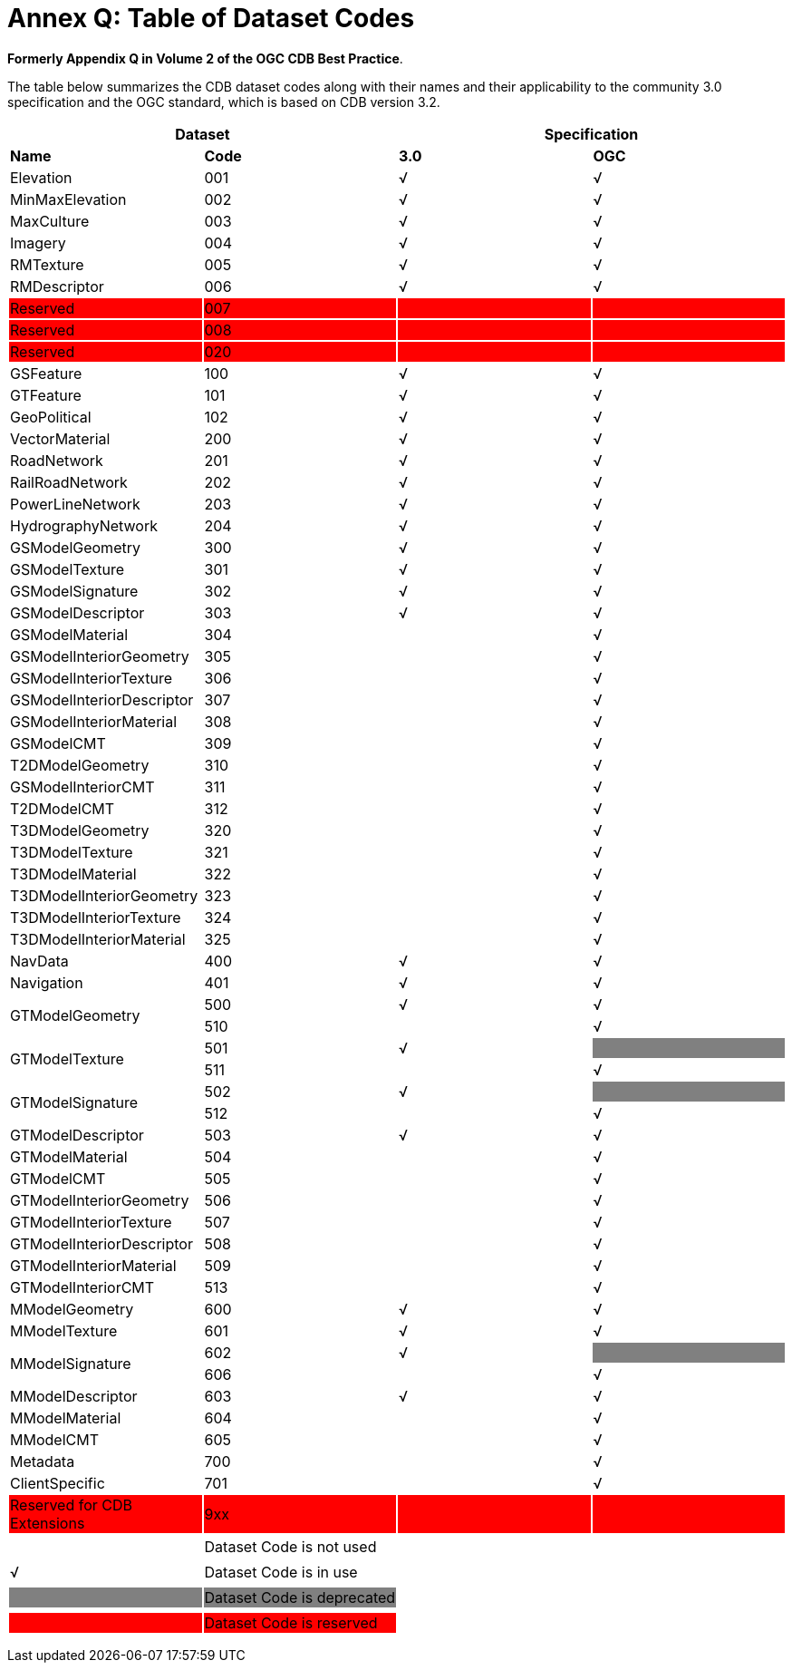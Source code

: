 [Appendix]
= Annex Q: Table of Dataset Codes


*Formerly Appendix Q in Volume 2 of the OGC CDB Best Practice*.

The table below summarizes the CDB dataset codes along with their names
and their applicability to the community 3.0 specification and the OGC
standard, which is based on CDB version 3.2.

{set:cellbgcolor:white}
[cols=",,,",options="header",]
|====================================
2+|*Dataset*
2+|*Specification*
|*Name* |*Code* |*3.0* |*OGC*
|Elevation |001 |√ |√
|MinMaxElevation |002 |√ |√
|MaxCulture |003 |√ |√
|Imagery |004 |√ |√
|RMTexture |005 |√ |√
|RMDescriptor |006 |√ |√
|Reserved{set:cellbgcolor:red} |007 | |
|Reserved |008 | |
|Reserved |020 | |
|GSFeature{set:cellbgcolor:white}|100 |√ |√
|GTFeature |101 |√ |√
|GeoPolitical |102 |√ |√
|VectorMaterial |200 |√ |√
|RoadNetwork |201 |√ |√
|RailRoadNetwork |202 |√ |√
|PowerLineNetwork |203 |√ |√
|HydrographyNetwork |204 |√ |√
|GSModelGeometry |300 |√ |√
|GSModelTexture |301 |√ |√
|GSModelSignature |302 |√ |√
|GSModelDescriptor |303 |√ |√
|GSModelMaterial |304 | |√
|GSModelInteriorGeometry |305 | |√
|GSModelInteriorTexture |306 | |√
|GSModelInteriorDescriptor |307 | |√
|GSModelInteriorMaterial |308 | |√
|GSModelCMT |309 | |√
|T2DModelGeometry |310 | |√
|GSModelInteriorCMT |311 | |√
|T2DModelCMT |312 | |√
|T3DModelGeometry |320 | |√
|T3DModelTexture |321 | |√
|T3DModelMaterial |322 | |√
|T3DModelInteriorGeometry |323 | |√
|T3DModelInteriorTexture |324 | |√
|T3DModelInteriorMaterial |325 | |√
|NavData |400 |√ |√
|Navigation |401 |√ |√
.2+|GTModelGeometry |500 |√ |√
|510 | |√
.2+|GTModelTexture |501 |√ |{set:cellbgcolor:grey}
|{set:cellbgcolor:white}511 | |√
.2+|GTModelSignature |502 |√ |{set:cellbgcolor:grey}
|{set:cellbgcolor:white}512 | |√
|GTModelDescriptor |503 |√ |√
|GTModelMaterial |504 | |√
|GTModelCMT |505 | |√
|GTModelInteriorGeometry |506 | |√
|GTModelInteriorTexture |507 | |√
|GTModelInteriorDescriptor |508 | |√
|GTModelInteriorMaterial |509 | |√
|GTModelInteriorCMT |513 | |√
|MModelGeometry |600 |√ |√
|MModelTexture |601 |√ |√
.2+|MModelSignature |602 |√ |{set:cellbgcolor:grey}
|{set:cellbgcolor:white}606 | |√
|MModelDescriptor |603 |√ |√
|MModelMaterial |604 | |√
|MModelCMT |605 | |√
|Metadata |700 | |√
|ClientSpecific |701 | |√
|Reserved for CDB Extensions {set:cellbgcolor:red}|9xx | |
|====================================


[cols=",",options="",]
|============================
|{set:cellbgcolor:white} |Dataset Code is not used
| |
|√ |Dataset Code is in use
| |
|{set:cellbgcolor:grey}|Dataset Code is deprecated
| {set:cellbgcolor!}|
|{set:cellbgcolor:red} |Dataset Code is reserved
|============================

{set:cellbgcolor!}
